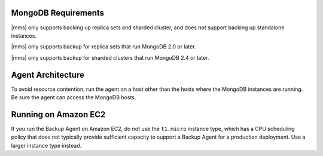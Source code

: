 MongoDB Requirements
++++++++++++++++++++

|mms| only supports backing up replica sets and sharded cluster, and
does *not* support backing up standalone instances.

|mms| only supports backup for replica sets that run MongoDB 2.0 or
later.

|mms| only supports backup for sharded clusters that run MongoDB 2.4 or
later.

.. only:: classic

   All backed up replica sets and config servers should maintain oplog
   entries for at least an hour on average over the last 24 hour
   period.

.. only:: onprem

   All backed up replica sets and config servers must be able to
   maintain oplog entries, by default, for at least 3 hours over the
   last 24 hour period. This window is configurable with the
   :setting:`brs.minimumReplicationOplogWindowHr` setting in the
   ``conf-mms.properties`` file for the |application|.
   See :doc:`/reference/configuration` for more information.

Agent Architecture
++++++++++++++++++

To avoid resource contention, run the agent on a host other
than the hosts where the MongoDB instances are running. Be sure the
agent can access the MongoDB hosts.

Running on Amazon EC2
+++++++++++++++++++++

If you run the Backup Agent on Amazon EC2, do not use the ``t1.micro``
instance type, which has a CPU scheduling policy that does not
typically provide sufficient capacity to support a Backup Agent for a
production deployment. Use a larger instance type instead.
